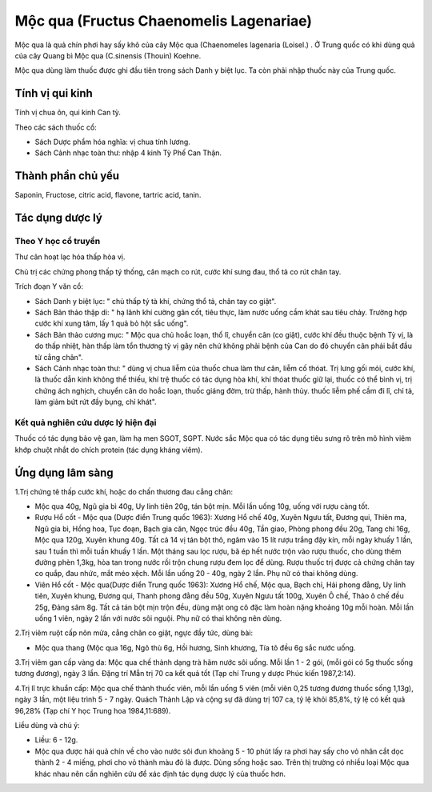 .. _plants_moc_qua:

Mộc qua (Fructus Chaenomelis Lagenariae)
########################################

Mộc qua là quả chín phơi hay sấy khô của cây Mộc qua (Chaenomeles
lagenaria (Loisel.) . Ở Trung quốc có khi dùng quả của cây Quang bì Mộc
qua (C.sinensis (Thouin) Koehne.

Mộc qua dùng làm thuốc được ghi đầu tiên trong sách Danh y biệt lục. Ta
còn phải nhập thuốc này của Trung quốc.

Tính vị qui kinh
================

Tính vị chua ôn, qui kinh Can tỳ.

Theo các sách thuốc cổ:

-  Sách Dược phẩm hóa nghĩa: vị chua tính lương.
-  Sách Cảnh nhạc toàn thư: nhập 4 kinh Tỳ Phế Can Thận.

Thành phần chủ yếu
==================

Saponin, Fructose, citric acid, flavone, tartric acid, tanin.

Tác dụng dược lý
================

Theo Y học cổ truyền
--------------------

Thư cân hoạt lạc hóa thấp hòa vị.

Chủ trị các chứng phong thấp tý thống, cân mạch co rút, cước khí sưng
đau, thổ tả co rút chân tay.

Trích đoạn Y văn cổ:

-  Sách Danh y biệt lục: " chủ thấp tý tà khí, chứng thổ tả, chân tay co
   giật".
-  Sách Bản thảo thập di: " hạ lãnh khí cường gân cốt, tiêu thực, làm
   nước uống cầm khát sau tiêu chảy. Trường hợp cước khí xung tâm, lấy 1
   quả bỏ hột sắc uống".
-  Sách Bản thảo cương mục: " Mộc qua chủ hoắc loạn, thổ lî, chuyển cân
   (co giật), cước khí đều thuộc bệnh Tỳ vị, là do thấp nhiệt, hàn thấp
   làm tổn thương tỳ vị gây nên chứ không phải bệnh của Can do đó chuyển
   cân phải bắt đầu từ cẳng chân".
-  Sách Cảnh nhạc toàn thư: " dùng vị chua liễm của thuốc chua làm thư
   cân, liễm cố thóat. Trị lưng gối mỏi, cước khí, là thuốc dẫn kinh
   không thể thiếu, khí trệ thuốc có tác dụng hòa khí, khí thóat thuốc
   giữ lại, thuốc có thể bình vị, trị chứng ách nghịch, chuyển cân do
   hoắc loạn, thuốc giáng đờm, trừ thấp, hành thủy. thuốc liễm phế cầm
   đi lî, chỉ tả, làm giảm bứt rứt đầy bụng, chỉ khát".

Kết quả nghiên cứu dược lý hiện đại
-----------------------------------


Thuốc có tác dụng bảo vệ gan, làm hạ men SGOT, SGPT. Nước sắc Mộc qua có
tác dụng tiêu sưng rõ trên mô hình viêm khớp chuột nhắt do chích protein
(tác dụng kháng viêm).

Ứng dụng lâm sàng
=================


1.Trị chứng tê thấp cước khí, hoặc do chấn thương đau cẳng chân:

-  Mộc qua 40g, Ngũ gia bì 40g, Uy linh tiên 20g, tán bột mịn. Mỗi lần
   uống 10g, uống với rượu càng tốt.
-  Rượu Hổ cốt - Mộc qua (Dược điển Trung quốc 1963): Xương Hổ chế 40g,
   Xuyên Ngưu tất, Đương qui, Thiên ma, Ngũ gia bì, Hồng hoa, Tục đoạn,
   Bạch gia căn, Ngọc trúc đều 40g, Tần giao, Phòng phong đều 20g, Tang
   chi 16g, Mộc qua 120g, Xuyên khung 40g. Tất cả 14 vị tán bột thô,
   ngâm vào 15 lít rượu trắng đậy kín, mỗi ngày khuấy 1 lần, sau 1 tuần
   thì mỗi tuần khuấy 1 lần. Một tháng sau lọc rượu, bã ép hết nước trộn
   vào rượu thuốc, cho dùng thêm đường phèn 1,3kg, hòa tan trong nước
   rồi trộn chung rượu đem lọc để dùng. Rượu thuốc trị được cả chứng
   chân tay co quắp, đau nhức, mắt méo xệch. Mỗi lần uống 20 - 40g, ngày
   2 lần. Phụ nữ có thai không dùng.
-  Viên Hổ cốt - Mộc qua(Dược điển Trung quốc 1963): Xương Hổ chế, Mộc
   qua, Bạch chỉ, Hải phong đằng, Uy linh tiên, Xuyên khung, Đương qui,
   Thanh phong đằng đều 50g, Xuyên Ngưu tất 100g, Xuyên Ô chế, Thảo ô
   chế đều 25g, Đảng sâm 8g. Tất cả tán bột mịn trộn đều, dùng mật ong
   cô đặc làm hoàn nặng khoảng 10g mỗi hoàn. Mỗi lần uống 1 viên, ngày 2
   lần với nước sôi nguội. Phụ nữ có thai không nên dùng.

2.Trị viêm ruột cấp nôn mửa, cẳng chân co giật, ngực đầy tức, dùng bài:

-  Mộc qua thang (Mộc qua 16g, Ngô thù 6g, Hồi hương, Sinh khương, Tía
   tô đều 6g sắc nước uống.

3.Trị viêm gan cấp vàng da: Mộc qua chế thành dạng trà hãm nước sôi
uống. Mỗi lần 1 - 2 gói, (mỗi gói có 5g thuốc sống tương đương), ngày 3
lần. Đặng trí Mẫn trị 70 ca kết quả tốt (Tạp chí Trung y dược Phúc kiến
1987,2:14).

4.Trị lî trực khuẩn cấp: Mộc qua chế thành thuốc viên, mỗi lần uống 5
viên (mỗi viên 0,25 tương đương thuốc sống 1,13g), ngày 3 lần, một liệu
trình 5 - 7 ngày. Quách Thành Lập và cộng sự đã dùng trị 107 ca, tỷ lệ
khỏi 85,8%, tỷ lệ có kết quả 96,28% (Tạp chí Y học Trung hoa
1984,11:689).

Liều dùng và chú ý:

-  Liều: 6 - 12g.
-  Mộc qua được hái quả chín về cho vào nước sôi đun khoảng 5 - 10 phút
   lấy ra phơi hay sấy cho vỏ nhân cắt dọc thành 2 - 4 miếng, phơi cho
   vỏ thành màu đỏ là được. Dùng sống hoặc sao. Trên thị trường có nhiều
   loại Mộc qua khác nhau nên cần nghiên cứu để xác định tác dụng dược
   lý của thuốc hơn.

..  image:: MOCQUA.JPG
   :width: 50px
   :height: 50px
   :target: MOCQUA_.HTM
